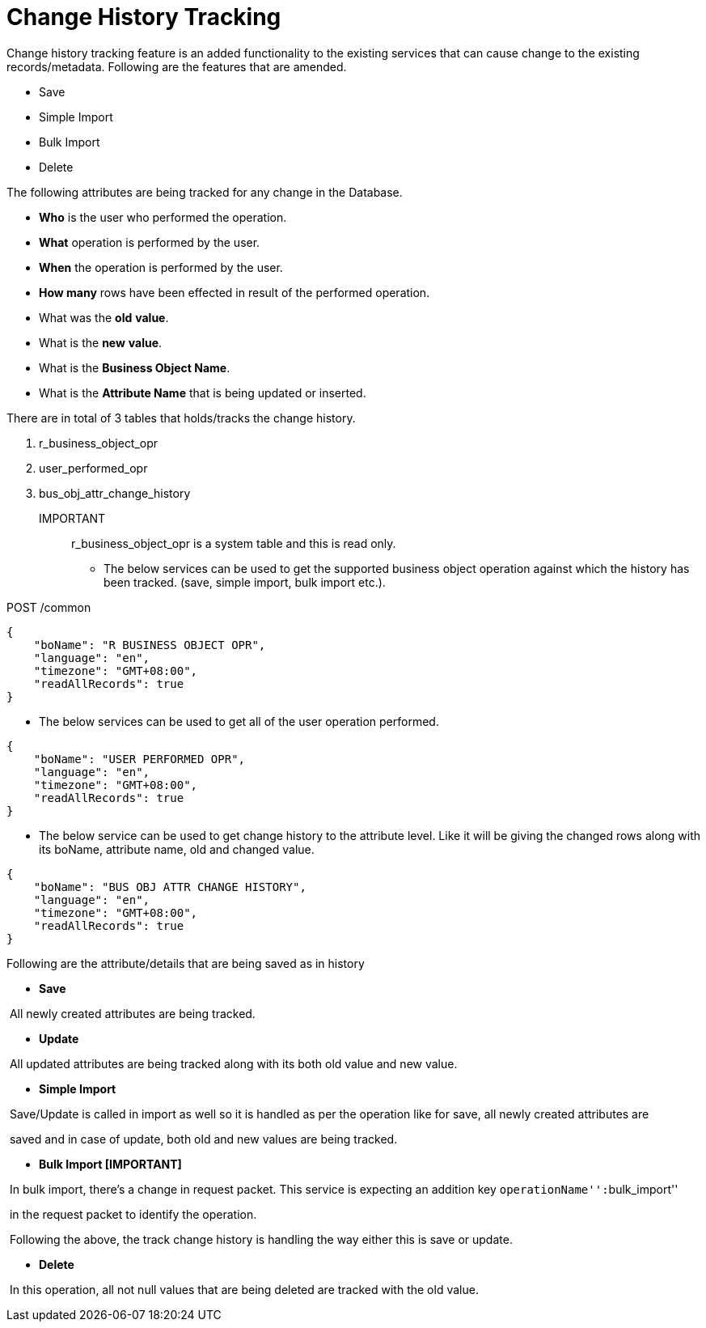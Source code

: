 = Change History Tracking

Change history tracking feature is an added functionality to the existing services that can cause change to the existing records/metadata. Following are the features that are amended.

* Save
* Simple Import
* Bulk Import
* Delete

The following attributes are being tracked for any change in the Database.

* *Who* is the user who performed the operation.
* *What* operation is performed by the user.
* *When* the operation is performed by the user.
* *How many* rows have been effected in result of the performed operation.
* What was the *old* *value*.
* What is the *new* *value*.
* What is the *Business Object Name*.
* What is the *Attribute Name* that is being updated or inserted.

There are in total of 3 tables that holds/tracks the change history.

[arabic]
. r_business_object_opr
. user_performed_opr
. bus_obj_attr_change_history

IMPORTANT:: r_business_object_opr is a system table and this is read only.

* The below services can be used to get the supported business object operation against which the history has been tracked. (save, simple import, bulk import etc.).

POST /common

[source,json]
----
{
    "boName": "R BUSINESS OBJECT OPR",
    "language": "en",
    "timezone": "GMT+08:00",
    "readAllRecords": true
}
----

* The below services can be used to get all of the user operation performed.

[source,json]
----
{
    "boName": "USER PERFORMED OPR",
    "language": "en",
    "timezone": "GMT+08:00",
    "readAllRecords": true
}
----

* The below service can be used to get change history to the attribute level. Like it will be giving the changed rows along with its boName, attribute name, old and changed value.

[source,json]
----
{
    "boName": "BUS OBJ ATTR CHANGE HISTORY",
    "language": "en",
    "timezone": "GMT+08:00",
    "readAllRecords": true
}
----

Following are the attribute/details that are being saved as in history

* *Save*

​ All newly created attributes are being tracked.

* *Update*

​ All updated attributes are being tracked along with its both old value and new value.

* *Simple Import*

​ Save/Update is called in import as well so it is handled as per the operation like for save, all newly created attributes are

​ saved and in case of update, both old and new values are being tracked.

* *Bulk Import [IMPORTANT]*

​ In bulk import, there’s a change in request packet. This service is expecting an addition key ``operationName'':``bulk_import''

​ in the request packet to identify the operation.

​ Following the above, the track change history is handling the way either this is save or update.

* *Delete*

​ In this operation, all not null values that are being deleted are tracked with the old value.
